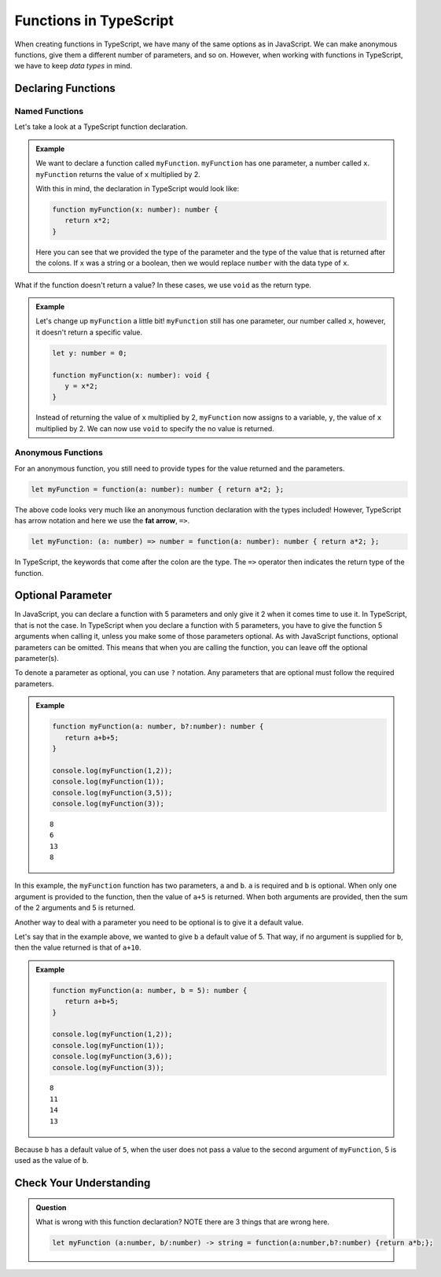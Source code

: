 Functions in TypeScript
=======================

When creating functions in TypeScript, we have many of the same options as in JavaScript.
We can make anonymous functions, give them a different number of parameters, and so on.
However, when working with functions in TypeScript, we have to keep *data types* in mind.

Declaring Functions
-------------------

Named Functions
^^^^^^^^^^^^^^^

Let's take a look at a TypeScript function declaration.

.. admonition:: Example

   We want to declare a function called ``myFunction``.
   ``myFunction`` has one parameter, a number called ``x``.
   ``myFunction`` returns the value of ``x`` multiplied by 2.

   With this in mind, the declaration in TypeScript would look like:

   .. sourcecode:: typescript

      function myFunction(x: number): number {
         return x*2;
      }

   Here you can see that we provided the type of the parameter and the type of the value that is returned after the colons.
   If ``x`` was a string or a boolean, then we would replace ``number`` with the data type of ``x``.

What if the function doesn't return a value? In these cases, we use ``void`` as the return type.

.. admonition:: Example

   Let's change up ``myFunction`` a little bit!
   ``myFunction`` still has one parameter, our number called ``x``, however, it doesn't return a specific value.

   .. sourcecode:: typescript

      let y: number = 0;

      function myFunction(x: number): void {
         y = x*2;
      }

   Instead of returning the value of ``x`` multiplied by 2, ``myFunction`` now assigns to a variable, ``y``, the value of ``x`` multiplied by 2.
   We can now use ``void`` to specify the no value is returned.

Anonymous Functions
^^^^^^^^^^^^^^^^^^^

For an anonymous function, you still need to provide types for the value returned and the parameters.

.. sourcecode:: typescript

   let myFunction = function(a: number): number { return a*2; };

The above code looks very much like an anonymous function declaration with the types included!
However, TypeScript has arrow notation and here we use the **fat arrow**, ``=>``.

.. sourcecode:: typescript

   let myFunction: (a: number) => number = function(a: number): number { return a*2; };

In TypeScript, the keywords that come after the colon are the type. The ``=>`` operator then indicates the return type of the function.

Optional Parameter
------------------

In JavaScript, you can declare a function with 5 parameters and only give it 2 when it comes time to use it.
In TypeScript, that is not the case.
In TypeScript when you declare a function with 5 parameters, you have to give the function 5 arguments when calling it, unless you make some of those parameters optional.
As with JavaScript functions, optional parameters can be omitted.
This means that when you are calling the function, you can leave off the optional parameter(s).

To denote a parameter as optional, you can use ``?`` notation. Any parameters that are optional must follow the required parameters.

.. admonition:: Example

   .. sourcecode:: typescript

      function myFunction(a: number, b?:number): number {
         return a+b+5;
      }

      console.log(myFunction(1,2));
      console.log(myFunction(1));
      console.log(myFunction(3,5));
      console.log(myFunction(3));

   ::

      8
      6
      13
      8

In this example, the ``myFunction`` function has two parameters, ``a`` and ``b``.
``a`` is required and ``b`` is optional.
When only one argument is provided to the function, then the value of ``a+5`` is returned.
When both arguments are provided, then the sum of the 2 arguments and 5 is returned.

Another way to deal with a parameter you need to be optional is to give it a default value.

Let's say that in the example above, we wanted to give ``b`` a default value of 5.
That way, if no argument is supplied for ``b``, then the value returned is that of ``a+10``.

.. admonition:: Example

   .. sourcecode:: typescript

      function myFunction(a: number, b = 5): number {
         return a+b+5;
      }

      console.log(myFunction(1,2));
      console.log(myFunction(1));
      console.log(myFunction(3,6));
      console.log(myFunction(3));      

   :: 

      8
      11
      14
      13

Because ``b`` has a default value of ``5``, when the user does not pass a value to the second argument of ``myFunction``, 5 is used as the value of ``b``.

Check Your Understanding
------------------------

.. admonition:: Question

   What is wrong with this function declaration? NOTE there are 3 things that are wrong here.

   .. sourcecode:: typescript

      let myFunction (a:number, b/:number) -> string = function(a:number,b?:number) {return a*b;};

